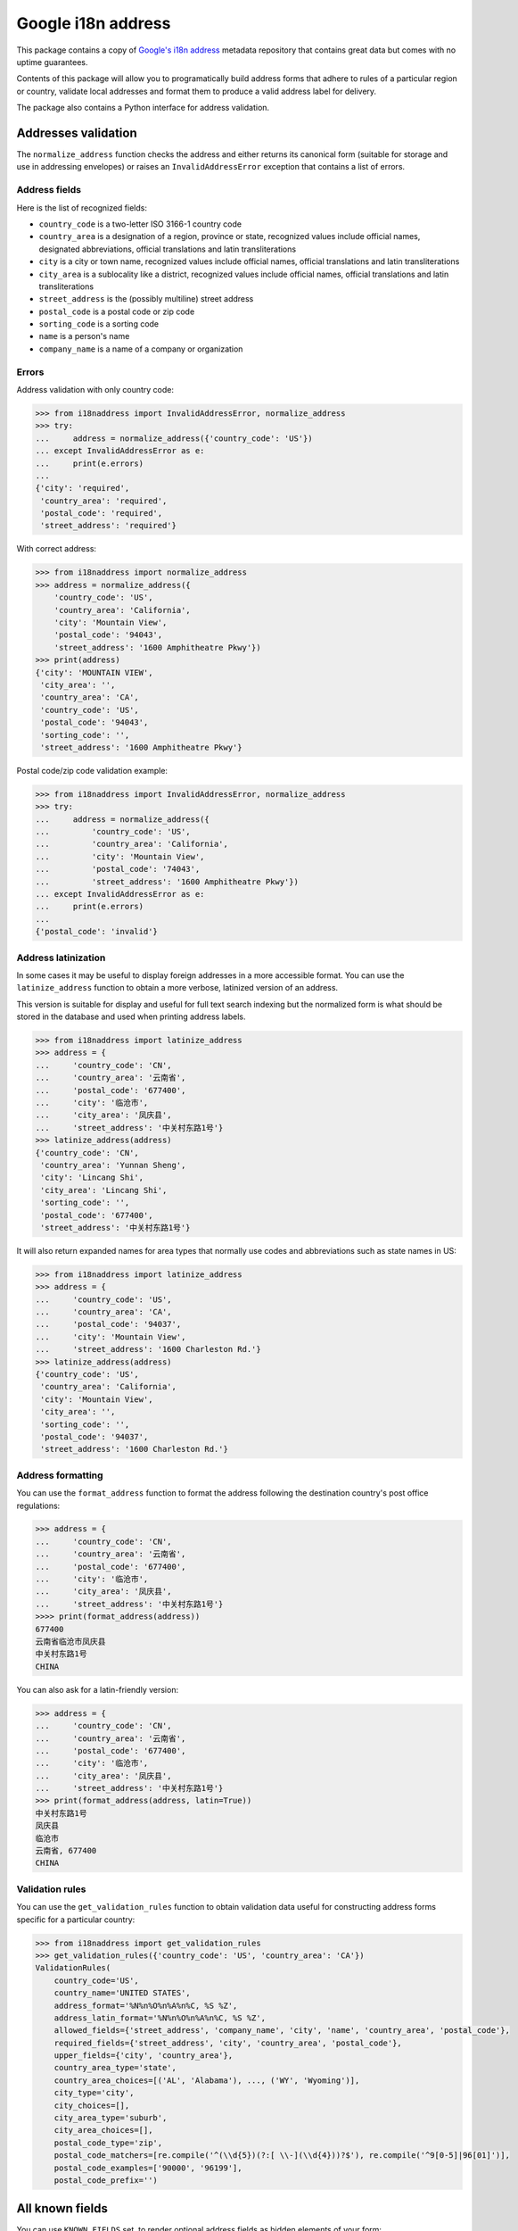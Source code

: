 Google i18n address
===========================================================================================

|codecov.io| |GH Actions| |PyPi downloads| |PyPi version| |PyPi pythons|

This package contains a copy of `Google's i18n
address <https://chromium-i18n.appspot.com/ssl-address>`_ metadata repository
that contains great data but comes with no uptime guarantees.

Contents of this package will allow you to programatically build address
forms that adhere to rules of a particular region or country, validate
local addresses and format them to produce a valid address label for
delivery.

The package also contains a Python interface for address validation.

Addresses validation
--------------------

The ``normalize_address`` function checks the address and either returns its
canonical form (suitable for storage and use in addressing envelopes) or
raises an ``InvalidAddressError`` exception that contains a list of errors.


Address fields
~~~~~~~~~~~~~~

Here is the list of recognized fields:

* ``country_code`` is a two-letter ISO 3166-1 country code
* ``country_area`` is a designation of a region, province or state,
  recognized values include official names, designated abbreviations,
  official translations and latin transliterations
* ``city`` is a city or town name, recognized values include official names,
  official translations and latin transliterations
* ``city_area`` is a sublocality like a district, recognized values include
  official names, official translations and latin transliterations
* ``street_address`` is the (possibly multiline) street address
* ``postal_code`` is a postal code or zip code
* ``sorting_code`` is a sorting code
* ``name`` is a person's name
* ``company_name`` is a name of a company or organization


Errors
~~~~~~

Address validation with only country code:

.. code:: python

    >>> from i18naddress import InvalidAddressError, normalize_address
    >>> try:
    ...     address = normalize_address({'country_code': 'US'})
    ... except InvalidAddressError as e:
    ...     print(e.errors)
    ...
    {'city': 'required',
     'country_area': 'required',
     'postal_code': 'required',
     'street_address': 'required'}

With correct address:

.. code:: python

    >>> from i18naddress import normalize_address
    >>> address = normalize_address({
        'country_code': 'US',
        'country_area': 'California',
        'city': 'Mountain View',
        'postal_code': '94043',
        'street_address': '1600 Amphitheatre Pkwy'})
    >>> print(address)
    {'city': 'MOUNTAIN VIEW',
     'city_area': '',
     'country_area': 'CA',
     'country_code': 'US',
     'postal_code': '94043',
     'sorting_code': '',
     'street_address': '1600 Amphitheatre Pkwy'}

Postal code/zip code validation example:

.. code:: python

    >>> from i18naddress import InvalidAddressError, normalize_address
    >>> try:
    ...     address = normalize_address({
    ...         'country_code': 'US',
    ...         'country_area': 'California',
    ...         'city': 'Mountain View',
    ...         'postal_code': '74043',
    ...         'street_address': '1600 Amphitheatre Pkwy'})
    ... except InvalidAddressError as e:
    ...     print(e.errors)
    ...
    {'postal_code': 'invalid'}


Address latinization
~~~~~~~~~~~~~~~~~~~~

In some cases it may be useful to display foreign addresses in a more
accessible format. You can use the ``latinize_address`` function to obtain
a more verbose, latinized version of an address.

This version is suitable for display and useful for full text search indexing
but the normalized form is what should be stored in the database and used when
printing address labels.

.. code:: python

    >>> from i18naddress import latinize_address
    >>> address = {
    ...     'country_code': 'CN',
    ...     'country_area': '云南省',
    ...     'postal_code': '677400',
    ...     'city': '临沧市',
    ...     'city_area': '凤庆县',
    ...     'street_address': '中关村东路1号'}
    >>> latinize_address(address)
    {'country_code': 'CN',
     'country_area': 'Yunnan Sheng',
     'city': 'Lincang Shi',
     'city_area': 'Lincang Shi',
     'sorting_code': '',
     'postal_code': '677400',
     'street_address': '中关村东路1号'}

It will also return expanded names for area types that normally use codes and
abbreviations such as state names in US:

.. code:: python

    >>> from i18naddress import latinize_address
    >>> address = {
    ...     'country_code': 'US',
    ...     'country_area': 'CA',
    ...     'postal_code': '94037',
    ...     'city': 'Mountain View',
    ...     'street_address': '1600 Charleston Rd.'}
    >>> latinize_address(address)
    {'country_code': 'US',
     'country_area': 'California',
     'city': 'Mountain View',
     'city_area': '',
     'sorting_code': '',
     'postal_code': '94037',
     'street_address': '1600 Charleston Rd.'}


Address formatting
~~~~~~~~~~~~~~~~~~

You can use the ``format_address`` function to format the address following
the destination country's post office regulations:

.. code:: python

    >>> address = {
    ...     'country_code': 'CN',
    ...     'country_area': '云南省',
    ...     'postal_code': '677400',
    ...     'city': '临沧市',
    ...     'city_area': '凤庆县',
    ...     'street_address': '中关村东路1号'}
    >>>> print(format_address(address))
    677400
    云南省临沧市凤庆县
    中关村东路1号
    CHINA

You can also ask for a latin-friendly version:

.. code:: python

    >>> address = {
    ...     'country_code': 'CN',
    ...     'country_area': '云南省',
    ...     'postal_code': '677400',
    ...     'city': '临沧市',
    ...     'city_area': '凤庆县',
    ...     'street_address': '中关村东路1号'}
    >>> print(format_address(address, latin=True))
    中关村东路1号
    凤庆县
    临沧市
    云南省, 677400
    CHINA


Validation rules
~~~~~~~~~~~~~~~~

You can use the ``get_validation_rules`` function to obtain validation data
useful for constructing address forms specific for a particular country:

.. code:: python

    >>> from i18naddress import get_validation_rules
    >>> get_validation_rules({'country_code': 'US', 'country_area': 'CA'})
    ValidationRules(
        country_code='US',
        country_name='UNITED STATES',
        address_format='%N%n%O%n%A%n%C, %S %Z',
        address_latin_format='%N%n%O%n%A%n%C, %S %Z',
        allowed_fields={'street_address', 'company_name', 'city', 'name', 'country_area', 'postal_code'},
        required_fields={'street_address', 'city', 'country_area', 'postal_code'},
        upper_fields={'city', 'country_area'},
        country_area_type='state',
        country_area_choices=[('AL', 'Alabama'), ..., ('WY', 'Wyoming')],
        city_type='city',
        city_choices=[],
        city_area_type='suburb',
        city_area_choices=[],
        postal_code_type='zip',
        postal_code_matchers=[re.compile('^(\\d{5})(?:[ \\-](\\d{4}))?$'), re.compile('^9[0-5]|96[01]')],
        postal_code_examples=['90000', '96199'],
        postal_code_prefix='')

All known fields
----------------

You can use ``KNOWN_FIELDS`` set, to render optional address fields as hidden
elements of your form:

.. code:: python

   >> from i18naddress import get_validation_rules, KNOWN_FIELDS
   >> rules = get_validation_rules({'country_code': 'US'})
   >> KNOWN_FIELDS - rules.allowed_fields
   {'city_area', 'sorting_code'}


Raw i18n data
-------------

Raw data is stored in a dict:

.. code:: python

    >>> from i18naddress import load_validation_data
    >>> i18n_country_data = load_validation_data()
    >>> i18n_country_data['US']
    {'fmt': '%N%n%O%n%A%n%C, %S %Z',
     'id': 'data/US',
     'key': 'US',
     'lang': 'en',
     'languages': 'en',
     'name': 'UNITED STATES',
     'posturl': 'https://tools.usps.com/go/ZipLookupAction!input.action',
     'require': 'ACSZ',
     'state_name_type': 'state',
     'sub_keys': 'AL~AK~AS~AZ~AR~AA~AE~AP~CA~CO~CT~DE~DC~FL~GA~GU~HI~ID~IL~IN~IA~KS~KY~LA~ME~MH~MD~MA~MI~FM~MN~MS~MO~MT~NE~NV~NH~NJ~NM~NY~NC~ND~MP~OH~OK~OR~PW~PA~PR~RI~SC~SD~TN~TX~UT~VT~VI~VA~WA~WV~WI~WY',
     'sub_names': 'Alabama~Alaska~American Samoa~Arizona~Arkansas~Armed Forces (AA)~Armed Forces (AE)~Armed Forces (AP)~California~Colorado~Connecticut~Delaware~District of Columbia~Florida~Georgia~Guam~Hawaii~Idaho~Illinois~Indiana~Iowa~Kansas~Kentucky~Louisiana~Maine~Marshall Islands~Maryland~Massachusetts~Michigan~Micronesia~Minnesota~Mississippi~Missouri~Montana~Nebraska~Nevada~New Hampshire~New Jersey~New Mexico~New York~North Carolina~North Dakota~Northern Mariana Islands~Ohio~Oklahoma~Oregon~Palau~Pennsylvania~Puerto Rico~Rhode Island~South Carolina~South Dakota~Tennessee~Texas~Utah~Vermont~Virgin Islands~Virginia~Washington~West Virginia~Wisconsin~Wyoming',
     'sub_zipexs': '35000,36999~99500,99999~96799~85000,86999~71600,72999~34000,34099~09000,09999~96200,96699~90000,96199~80000,81999~06000,06999~19700,19999~20000,20099:20200,20599:56900,56999~32000,33999:34100,34999~30000,31999:39800,39899:39901~96910,96932~96700,96798:96800,96899~83200,83999~60000,62999~46000,47999~50000,52999~66000,67999~40000,42799~70000,71599~03900,04999~96960,96979~20600,21999~01000,02799:05501:05544~48000,49999~96941,96944~55000,56799~38600,39799~63000,65999~59000,59999~68000,69999~88900,89999~03000,03899~07000,08999~87000,88499~10000,14999:06390:00501:00544~27000,28999~58000,58999~96950,96952~43000,45999~73000,74999~97000,97999~96940~15000,19699~00600,00799:00900,00999~02800,02999~29000,29999~57000,57999~37000,38599~75000,79999:88500,88599:73301:73344~84000,84999~05000,05999~00800,00899~20100,20199:22000,24699~98000,99499~24700,26999~53000,54999~82000,83199:83414',
     'sub_zips': '3[56]~99[5-9]~96799~8[56]~71[6-9]|72~340~09~96[2-6]~9[0-5]|96[01]~8[01]~06~19[7-9]~20[02-5]|569~3[23]|34[1-9]~3[01]|398|39901~969([1-2]\\d|3[12])~967[0-8]|9679[0-8]|968~83[2-9]~6[0-2]~4[67]~5[0-2]~6[67]~4[01]|42[0-7]~70|71[0-5]~039|04~969[67]~20[6-9]|21~01|02[0-7]|05501|05544~4[89]~9694[1-4]~55|56[0-7]~38[6-9]|39[0-7]~6[3-5]~59~6[89]~889|89~03[0-8]~0[78]~87|88[0-4]~1[0-4]|06390|00501|00544~2[78]~58~9695[0-2]~4[3-5]~7[34]~97~969(39|40)~1[5-8]|19[0-6]~00[679]~02[89]~29~57~37|38[0-5]~7[5-9]|885|73301|73344~84~05~008~201|2[23]|24[0-6]~98|99[0-4]~24[7-9]|2[56]~5[34]~82|83[01]|83414',
     'upper': 'CS',
     'zip': '(\\d{5})(?:[ \\-](\\d{4}))?',
     'zip_name_type': 'zip',
     'zipex': '95014,22162-1010'}
    >>> i18n_country_data['US/CA']
    {'id': 'data/US/CA',
     'key': 'CA',
     'lang': 'en',
     'name': 'California',
     'zip': '9[0-5]|96[01]',
     'zipex': '90000,96199'}


Used with Django form
---------------------

Django forms will return only required address fields in ``form.cleaned_data`` dict. So addresses in the database will be normalized.

.. code:: python

    from django import forms

    from i18naddress import InvalidAddressError, normalize_address, get_validation_rules


    class AddressForm(forms.Form):

        COUNTRY_CHOICES = [
            ('PL', 'Poland'),
            ('AE', 'United Arab Emirates'),
            ('US', 'United States of America')]
        
        ERROR_MESSAGES = {
            'required': 'This field is required',
            'invalid': 'Enter a valid name'}

        name = forms.CharField(required=True)
        company_name = forms.CharField(required=False)
        street_address = forms.CharField(required=False)
        city = forms.CharField(required=False)
        city_area = forms.CharField(required=False)
        country_code = forms.ChoiceField(required=True, choices=COUNTRY_CHOICES)
        country_area = forms.CharField(required=False)
        postal_code = forms.CharField(required=False)

        def clean(self):
            clean_data = super(AddressForm, self).clean()
            validation_rules = get_validation_rules(clean_data)
            try:
                valid_address = normalize_address(clean_data)
            except InvalidAddress as e:
                errors = e.errors
                valid_address = None
                for field, error_code in errors.items():
                    if field == 'postal_code':
                        examples = validation_rules.postal_code_examples
                        msg = 'Invalid value, use format like %s' % examples
                    else:
                        msg = ERROR_MESSAGES[error_code]
                    self.add_error(field, msg)
            return valid_address or clean_data


.. image:: https://ga-beacon.appspot.com/UA-10159761-14/mirumee/google-i18n-address?pixel

.. |codecov.io| image:: https://img.shields.io/codecov/c/github/mirumee/google-i18n-address.svg
   :target: https://codecov.io/github/mirumee/google-i18n-address?branch=master
.. |GH Actions| image:: https://github.com/mirumee/google-i18n-address/actions/workflows/python-package.yml/badge.svg?branch=master
   :target: https://github.com/mirumee/google-i18n-address/actions?query=branch%3Amaster+
.. |PyPi downloads| image:: https://img.shields.io/pypi/dm/google-i18n-address.svg
   :target: https://pypi.python.org/pypi/google-i18n-address
.. |PyPi pythons| image:: https://img.shields.io/pypi/pyversions/google-i18n-address.svg
   :target: https://pypi.python.org/pypi/google-i18n-address
.. |PyPi version| image:: https://img.shields.io/pypi/v/google-i18n-address.svg
   :target: https://pypi.python.org/pypi/google-i18n-address
.. |GitHub| image:: https://img.shields.io/github/stars/mirumee/google-i18n-address.svg?style=social
   :target: https://github.com/mirumee/google-i18n-address

